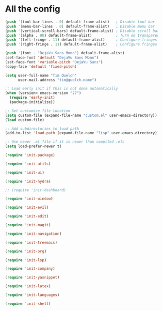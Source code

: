 * All the config

#+begin_src emacs-lisp
  (push '(tool-bar-lines . 0) default-frame-alist)   ; Disable tool bar
  (push '(menu-bar-lines . 0) default-frame-alist)   ; Disable menu bar
  (push '(vertical-scroll-bars) default-frame-alist) ; Disable scroll bar
  (push '(alpha . 90) default-frame-alist)           ; Turn on transparency
  (push '(left-fringe . 11) default-frame-alist)     ; Configure fringes
  (push '(right-fringe . 11) default-frame-alist)    ; Configure fringes
#+end_src

#+begin_src emacs-lisp
  (push '(font . "DejaVu Sans Mono") default-frame-alist)
  (set-face-font 'default "DejaVu Sans Mono")
  (set-face-font 'variable-pitch "DejaVu Sans")
  (copy-face 'default 'fixed-pitch)
#+end_src

#+begin_src emacs-lisp
  (setq user-full-name "Tim Quelch"
        user-mail-address "tim@quelch.name")
#+end_src

#+begin_src emacs-lisp
  ;; Load early init if this is not done automatically
  (when (version< emacs-version "27")
    (require 'early-init)
    (package-initialize))
#+end_src

#+begin_src emacs-lisp
  ;; Set customize file location
  (setq custom-file (expand-file-name "custom.el" user-emacs-directory))
  (load custom-file)
#+end_src

#+begin_src emacs-lisp
  ;; Add subdirectories to load path
  (add-to-list 'load-path (expand-file-name "lisp" user-emacs-directory))
#+end_src

#+begin_src emacs-lisp
  ;; Use newer .el file if it is newer than compiled .elc
  (setq load-prefer-newer t)

#+end_src

#+begin_src emacs-lisp
  (require 'init-package)
#+end_src

#+begin_src emacs-lisp
  (require 'init-utils)
#+end_src

#+begin_src emacs-lisp
  (require 'init-ui)
#+end_src

#+begin_src emacs-lisp
  (require 'init-hydra)
#+end_src

#+begin_src emacs-lisp
  ;; (require 'init-dashboard)
#+end_src

#+begin_src emacs-lisp
  (require 'init-window)
#+end_src

#+begin_src emacs-lisp
  (require 'init-evil)
#+end_src

#+begin_src emacs-lisp
  (require 'init-edit)
#+end_src

#+begin_src emacs-lisp
  (require 'init-magit)
#+end_src

#+begin_src emacs-lisp
  (require 'init-navigation)
#+end_src

#+begin_src emacs-lisp
  (require 'init-treemacs)
#+end_src

#+begin_src emacs-lisp
  (require 'init-org)
#+end_src

#+begin_src emacs-lisp
  (require 'init-lsp)
#+end_src

#+begin_src emacs-lisp
  (require 'init-company)
#+end_src

#+begin_src emacs-lisp
  (require 'init-yasnippet)
#+end_src

#+begin_src emacs-lisp
  (require 'init-latex)
#+end_src

#+begin_src emacs-lisp
  (require 'init-languages)
#+end_src

#+begin_src emacs-lisp
  (require 'init-shell)
#+end_src
